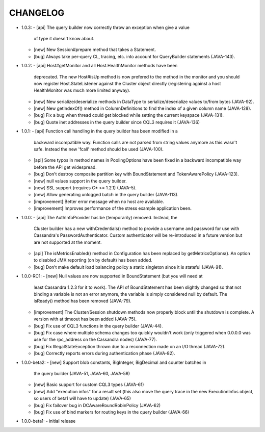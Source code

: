 CHANGELOG
=========

* 1.0.3:
  - [api] The query builder now correctly throw an exception when give a value
    of type it doesn't know about.
  - [new] New Session#prepare method that takes a Statement.
  - [bug] Always take per-query CL, tracing, etc. into account for QueryBuilder
    statements (JAVA-143).


* 1.0.2:
  - [api] Host#getMonitor and all Host.HealthMonitor methods have been
    deprecated. The new Host#isUp method is now prefered to the method
    in the monitor and you should now register Host.StateListener against
    the Cluster object directly (registering against a host HealthMonitor
    was much more limited anyway).
  - [new] New serialize/deserialize methods in DataType to serialize/deserialize
    values to/from bytes (JAVA-92).
  - [new] New getIndexOf() method in ColumnDefinitions to find the index of
    a given column name (JAVA-128).
  - [bug] Fix a bug when thread could get blocked while setting the current
    keyspace (JAVA-131).
  - [bug] Quote inet addresses in the query builder since CQL3 requires it
    (JAVA-136)

* 1.0.1:
  - [api] Function call handling in the query builder has been modified in a
    backward incompatible way. Function calls are not parsed from string values
    anymore as this wasn't safe. Instead the new 'fcall' method should be used
    (JAVA-100).
  - [api] Some typos in method names in PoolingOptions have been fixed in a
    backward incompatible way before the API get widespread.
  - [bug] Don't destroy composite partition key with BoundStatement and
    TokenAwarePolicy (JAVA-123).
  - [new] null values support in the query builder.
  - [new] SSL support (requires C* >= 1.2.1) (JAVA-5).
  - [new] Allow generating unlogged batch in the query builder (JAVA-113).
  - [improvement] Better error message when no host are available.
  - [improvement] Improves performance of the stress example application been.

* 1.0.0:
  - [api] The AuthInfoProvider has be (temporarily) removed. Instead, the
    Cluster builder has a new withCredentials() method to provide a username
    and password for use with Cassandra's PasswordAuthenticator. Custom
    authenticator will be re-introduced in a future version but are not
    supported at the moment.
  - [api] The isMetricsEnabled() method in Configuration has been replaced by
    getMetricsOptions(). An option to disabled JMX reporting (on by default)
    has been added.
  - [bug] Don't make default load balancing policy a static singleton since it
    is stateful (JAVA-91).

* 1.0.0-RC1:
  - [new] Null values are now supported in BoundStatement (but you will need at
    least Cassandra 1.2.3 for it to work). The API of BoundStatement has been
    slightly changed so that not binding a variable is not an error anymore,
    the variable is simply considered null by default. The isReady() method has
    been removed (JAVA-79).
  - [improvement] The Cluster/Session shutdown methods now properly block until
    the shutdown is complete. A version with at timeout has been added (JAVA-75).
  - [bug] Fix use of CQL3 functions in the query builder (JAVA-44).
  - [bug] Fix case where multiple schema changes too quickly wouldn't work
    (only triggered when 0.0.0.0 was use for the rpc_address on the Cassandra
    nodes) (JAVA-77).
  - [bug] Fix IllegalStateException thrown due to a reconnection made on an I/O
    thread (JAVA-72).
  - [bug] Correctly reports errors during authentication phase (JAVA-82).

* 1.0.0-beta2:
  - [new] Support blob constants, BigInteger, BigDecimal and counter batches in
    the query builder (JAVA-51, JAVA-60, JAVA-58)
  - [new] Basic support for custom CQL3 types (JAVA-61)
  - [new] Add "execution infos" for a result set (this also move the query
    trace in the new ExecutionInfos object, so users of beta1 will have to
    update) (JAVA-65)
  - [bug] Fix failover bug in DCAwareRoundRobinPolicy (JAVA-62)
  - [bug] Fix use of bind markers for routing keys in the query builder
    (JAVA-66)

* 1.0.0-beta1:
  - initial release
